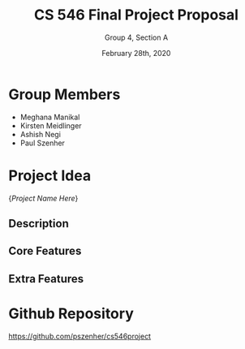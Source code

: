 #+TITLE: CS 546 Final Project Proposal
#+AUTHOR: Group 4, Section A
#+DATE: February 28th, 2020
#+OPTIONS: toc:nil num:nil

* Group Members
- Meghana Manikal
- Kirsten Meidlinger
- Ashish Negi
- Paul Szenher


* Project Idea
{/Project Name Here/}

** Description
# Brief description of project idea

** Core Features
# These are in addition to the required features (i.e. user login, MongoDB, etc.)
# These must be implemented

** Extra Features
# These can be implemented if time allows


* Github Repository
https://github.com/pszenher/cs546project
